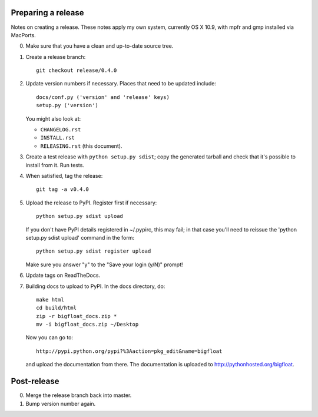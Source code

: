 Preparing a release
===================

Notes on creating a release.  These notes apply my own system, currently OS X
10.9, with mpfr and gmp installed via MacPorts.

0. Make sure that you have a clean and up-to-date source tree.

1. Create a release branch::

      git checkout release/0.4.0

2. Update version numbers if necessary.  Places that need to be updated
   include::

      docs/conf.py ('version' and 'release' keys)
      setup.py ('version')

   You might also look at:

   * ``CHANGELOG.rst``
   * ``INSTALL.rst``
   * ``RELEASING.rst`` (this document).

3. Create a test release with ``python setup.py sdist``; copy the generated
   tarball and check that it's possible to install from it.  Run tests.

4. When satisfied, tag the release::

      git tag -a v0.4.0

5. Upload the release to PyPI.  Register first if necessary::

      python setup.py sdist upload

   If you don't have PyPI details registered in ~/.pypirc, this may fail; in
   that case you'll need to reissue the 'python setup.py sdist upload' command
   in the form::

      python setup.py sdist register upload

   Make sure you answer "y" to the "Save your login (y/N)" prompt!

6. Update tags on ReadTheDocs.

7. Building docs to upload to PyPI.  In the docs directory, do::

       make html
       cd build/html
       zip -r bigfloat_docs.zip *
       mv -i bigfloat_docs.zip ~/Desktop

   Now you can go to::

       http://pypi.python.org/pypi?%3Aaction=pkg_edit&name=bigfloat

   and upload the documentation from there.  The documentation is uploaded
   to http://pythonhosted.org/bigfloat.


Post-release
============

0. Merge the release branch back into master.

1. Bump version number again.

